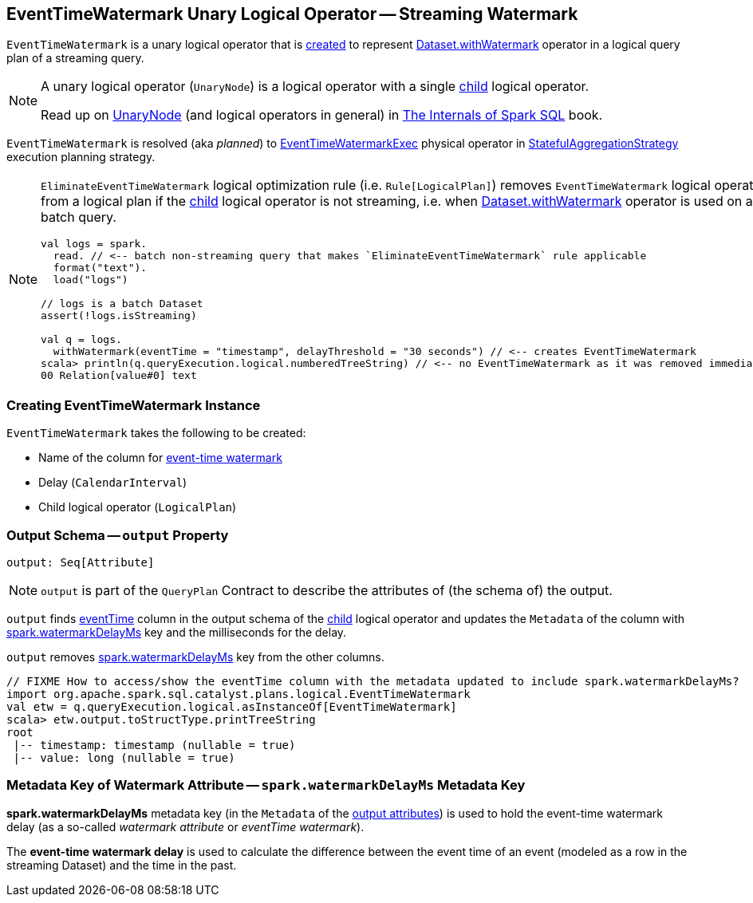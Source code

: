== [[EventTimeWatermark]] EventTimeWatermark Unary Logical Operator -- Streaming Watermark

`EventTimeWatermark` is a unary logical operator that is <<creating-instance, created>> to represent <<spark-sql-streaming-Dataset-operators.adoc#withWatermark, Dataset.withWatermark>> operator in a logical query plan of a streaming query.

[NOTE]
====
A unary logical operator (`UnaryNode`) is a logical operator with a single <<child, child>> logical operator.

Read up on https://jaceklaskowski.gitbooks.io/mastering-spark-sql/spark-sql-LogicalPlan.html[UnaryNode] (and logical operators in general) in https://bit.ly/spark-sql-internals[The Internals of Spark SQL] book.
====

`EventTimeWatermark` is resolved (aka _planned_) to <<spark-sql-streaming-EventTimeWatermarkExec.adoc#, EventTimeWatermarkExec>> physical operator in <<spark-sql-streaming-StatefulAggregationStrategy.adoc#, StatefulAggregationStrategy>> execution planning strategy.

[NOTE]
====
`EliminateEventTimeWatermark` logical optimization rule (i.e. `Rule[LogicalPlan]`) removes `EventTimeWatermark` logical operator from a logical plan if the <<child, child>> logical operator is not streaming, i.e. when <<spark-sql-streaming-Dataset-operators.adoc#withWatermark, Dataset.withWatermark>> operator is used on a batch query.

[source, scala]
----
val logs = spark.
  read. // <-- batch non-streaming query that makes `EliminateEventTimeWatermark` rule applicable
  format("text").
  load("logs")

// logs is a batch Dataset
assert(!logs.isStreaming)

val q = logs.
  withWatermark(eventTime = "timestamp", delayThreshold = "30 seconds") // <-- creates EventTimeWatermark
scala> println(q.queryExecution.logical.numberedTreeString) // <-- no EventTimeWatermark as it was removed immediately
00 Relation[value#0] text
----
====

=== [[creating-instance]] Creating EventTimeWatermark Instance

`EventTimeWatermark` takes the following to be created:

* [[eventTime]] Name of the column for <<spark-sql-streaming-watermark.adoc#, event-time watermark>>
* [[delay]] Delay (`CalendarInterval`)
* [[child]] Child logical operator (`LogicalPlan`)

=== [[output]] Output Schema -- `output` Property

[source, scala]
----
output: Seq[Attribute]
----

NOTE: `output` is part of the `QueryPlan` Contract to describe the attributes of (the schema of) the output.

`output` finds <<eventTime, eventTime>> column in the output schema of the <<child, child>> logical operator and updates the `Metadata` of the column with <<delayKey, spark.watermarkDelayMs>> key and the milliseconds for the delay.

`output` removes <<delayKey, spark.watermarkDelayMs>> key from the other columns.

[source, scala]
----
// FIXME How to access/show the eventTime column with the metadata updated to include spark.watermarkDelayMs?
import org.apache.spark.sql.catalyst.plans.logical.EventTimeWatermark
val etw = q.queryExecution.logical.asInstanceOf[EventTimeWatermark]
scala> etw.output.toStructType.printTreeString
root
 |-- timestamp: timestamp (nullable = true)
 |-- value: long (nullable = true)
----

=== [[watermarkDelayMs]][[delayKey]] Metadata Key of Watermark Attribute -- `spark.watermarkDelayMs` Metadata Key

*spark.watermarkDelayMs* metadata key (in the `Metadata` of the <<output, output attributes>>) is used to hold the event-time watermark delay (as a so-called _watermark attribute_ or _eventTime watermark_).

The *event-time watermark delay* is used to calculate the difference between the event time of an event (modeled as a row in the streaming Dataset) and the time in the past.
